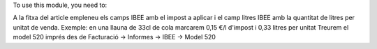 To use this module, you need to:

A la fitxa del article empleneu els camps IBEE amb el impost a aplicar i el camp litres IBEE amb la quantitat de litres per unitat de venda. Exemple: en una llauna de 33cl de cola marcarem 0,15 €/l d'impost i 0,33 litres per unitat Treurem el model 520 imprés des de Facturació -> Informes -> IBEE -> Model 520
